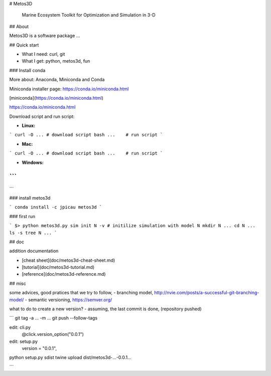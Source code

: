 # Metos3D

 Marine Ecosystem Toolkit for Optimization and Simulation in 3-D

## About

Metos3D is a software package ...

## Quick start

- What I need: curl, git
- What I get: python, metos3d, fun

### Install conda

More about: Anaconda, Miniconda and Conda

Miniconda installer page: https://conda.io/miniconda.html

[miniconda](https://conda.io/miniconda.html)

https://conda.io/miniconda.html

Download script and run script:

- **Linux:**

```
curl -O ... # download script
bash ...    # run script
```

- **Mac:**

```
curl -O ... # download script
bash ...    # run script
```

- **Windows:**

```
???
```

### install metos3d

```
conda install -c jpicau metos3d
```

### first run

```
$>
python metos3d.py sim init N -v
# initilize simulation with model N
mkdir N ...
cd N ...
ls -s
tree N
...
```

## doc

addition documentation

- [cheat sheet](doc/metos3d-cheat-sheet.md)
- [tutorial](doc/metos3d-tutorial.md)
- [reference](doc/metos3d-reference.md)


## misc

some advices, good pratices that we try to follow,
- branching model, http://nvie.com/posts/a-successful-git-branching-model/
- semantic versioning, https://semver.org/

what to do to create a new version?
- assuming, the last commit is done, (repository pushed)

```
git tag -a ... -m ...
git push --follow-tags

edit: cli.py
    @click.version_option("0.0.1")
edit: setup.py
    version       = "0.0.1",

python setup.py sdist
twine upload dist/metos3d-...-0.0.1...

```








